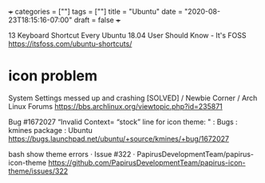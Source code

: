 +++
categories = [""]
tags = [""]
title = "Ubuntu"
date = "2020-08-23T18:15:16-07:00"
draft = false
+++

13 Keyboard Shortcut Every Ubuntu 18.04 User Should Know - It's FOSS
https://itsfoss.com/ubuntu-shortcuts/

* icon problem
System Settings messed up and crashing [SOLVED] / Newbie Corner / Arch Linux Forums
https://bbs.archlinux.org/viewtopic.php?id=235871

Bug #1672027 “Invalid Context= “stock” line for icon theme: " : Bugs : kmines package : Ubuntu
https://bugs.launchpad.net/ubuntu/+source/kmines/+bug/1672027

bash show theme errors · Issue #322 · PapirusDevelopmentTeam/papirus-icon-theme
https://github.com/PapirusDevelopmentTeam/papirus-icon-theme/issues/322
